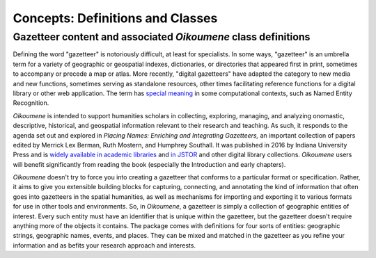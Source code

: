 Concepts: Definitions and Classes
---------------------------------

Gazetteer content and associated *Oikoumene* class definitions
^^^^^^^^^^^^^^^^^^^^^^^^^^^^^^^^^^^^^^^^^^^^^^^^^^^^^^^^^^^^^^

Defining the word "gazetteer" is notoriously difficult, at least for specialists. In some ways, "gazetteer" is an umbrella term for a variety of geographic or geospatial indexes, dictionaries, or directories that appeared first in print, sometimes to accompany or precede a map or atlas. More recently, "digital gazetteers" have adapted the category to new media and new functions, sometimes serving as standalone resources, other times facilitating reference functions for a digital library or other web application. The term has `special meaning <https://gate.ac.uk/sale/tao/splitch13.html>`_ in some computational contexts, such as Named Entity Recognition.

*Oikoumene* is intended to support humanities scholars in collecting, exploring, managing, and analyzing onomastic, descriptive, historical, and geospatial information relevant to their research and teaching. As such, it responds to the agenda set out and explored in *Placing Names: Enriching and Integrating Gazetteers,* an important collection of papers edited by Merrick Lex Berman, Ruth Mostern, and Humphrey Southall. It was published in 2016 by Indiana University Press and is `widely available in academic libraries <http://www.worldcat.org/oclc/958121477>`_ and `in JSTOR <https://www.jstor.org/stable/j.ctt2005zq7>`_ and other digital library collections. *Oikoumene* users will benefit significantly from reading the book (especially the Introduction and early chapters).

*Oikoumene* doesn't try to force you into creating a gazetteer that conforms to a particular format or specification. Rather, it aims to give you extensible building blocks for capturing, connecting, and annotating the kind of information that often goes into gazetteers in the spatial humanities, as well as mechanisms for importing and exporting it to various formats for use in other tools and environments. So, in *Oikoumene*, a gazetteer is simply a collection of geographic entities of interest. Every such entity must have an identifier that is unique within the gazetteer, but the gazetteer doesn't require anything more of the objects it contains. The package comes with definitions for four sorts of entities: geographic strings, geographic names, events, and places. They can be mixed and matched in the gazetteer as you refine your information and as befits your research approach and interests.

